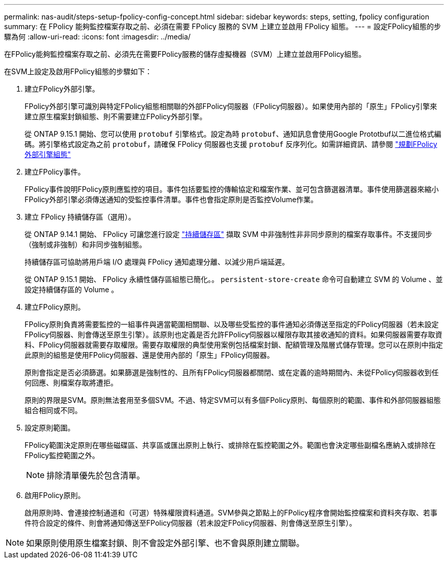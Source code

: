 ---
permalink: nas-audit/steps-setup-fpolicy-config-concept.html 
sidebar: sidebar 
keywords: steps, setting, fpolicy configuration 
summary: 在 FPolicy 能夠監控檔案存取之前、必須在需要 FPolicy 服務的 SVM 上建立並啟用 FPolicy 組態。 
---
= 設定FPolicy組態的步驟為何
:allow-uri-read: 
:icons: font
:imagesdir: ../media/


[role="lead"]
在FPolicy能夠監控檔案存取之前、必須先在需要FPolicy服務的儲存虛擬機器（SVM）上建立並啟用FPolicy組態。

在SVM上設定及啟用FPolicy組態的步驟如下：

. 建立FPolicy外部引擎。
+
FPolicy外部引擎可識別與特定FPolicy組態相關聯的外部FPolicy伺服器（FPolicy伺服器）。如果使用內部的「原生」FPolicy引擎來建立原生檔案封鎖組態、則不需要建立FPolicy外部引擎。

+
從 ONTAP 9.15.1 開始、您可以使用 `protobuf` 引擎格式。設定為時 `protobuf`、通知訊息會使用Google Prototbuf以二進位格式編碼。將引擎格式設定為之前 `protobuf`，請確保 FPolicy 伺服器也支援 `protobuf` 反序列化。如需詳細資訊、請參閱 link:plan-fpolicy-external-engine-config-concept.html["規劃FPolicy外部引擎組態"]

. 建立FPolicy事件。
+
FPolicy事件說明FPolicy原則應監控的項目。事件包括要監控的傳輸協定和檔案作業、並可包含篩選器清單。事件使用篩選器來縮小FPolicy外部引擎必須傳送通知的受監控事件清單。事件也會指定原則是否監控Volume作業。

. 建立 FPolicy 持續儲存區（選用）。
+
從 ONTAP 9.14.1 開始、 FPolicy 可讓您進行設定 link:persistent-stores.html["持續儲存區"] 擷取 SVM 中非強制性非非同步原則的檔案存取事件。不支援同步（強制或非強制）和非同步強制組態。

+
持續儲存區可協助將用戶端 I/O 處理與 FPolicy 通知處理分離、以減少用戶端延遲。

+
從 ONTAP 9.15.1 開始、 FPolicy 永續性儲存區組態已簡化。。 `persistent-store-create` 命令可自動建立 SVM 的 Volume 、並設定持續儲存區的 Volume 。

. 建立FPolicy原則。
+
FPolicy原則負責將需要監控的一組事件與適當範圍相關聯、以及哪些受監控的事件通知必須傳送至指定的FPolicy伺服器（若未設定FPolicy伺服器、則會傳送至原生引擎）。該原則也定義是否允許FPolicy伺服器以權限存取其接收通知的資料。如果伺服器需要存取資料、FPolicy伺服器就需要存取權限。需要存取權限的典型使用案例包括檔案封鎖、配額管理及階層式儲存管理。您可以在原則中指定此原則的組態是使用FPolicy伺服器、還是使用內部的「原生」FPolicy伺服器。

+
原則會指定是否必須篩選。如果篩選是強制性的、且所有FPolicy伺服器都關閉、或在定義的逾時期間內、未從FPolicy伺服器收到任何回應、則檔案存取將遭拒。

+
原則的界限是SVM。原則無法套用至多個SVM。不過、特定SVM可以有多個FPolicy原則、每個原則的範圍、事件和外部伺服器組態組合相同或不同。

. 設定原則範圍。
+
FPolicy範圍決定原則在哪些磁碟區、共享區或匯出原則上執行、或排除在監控範圍之外。範圍也會決定哪些副檔名應納入或排除在FPolicy監控範圍之外。

+
[NOTE]
====
排除清單優先於包含清單。

====
. 啟用FPolicy原則。
+
啟用原則時、會連接控制通道和（可選）特殊權限資料通道。SVM參與之節點上的FPolicy程序會開始監控檔案和資料夾存取、若事件符合設定的條件、則會將通知傳送至FPolicy伺服器（若未設定FPolicy伺服器、則會傳送至原生引擎）。



[NOTE]
====
如果原則使用原生檔案封鎖、則不會設定外部引擎、也不會與原則建立關聯。

====